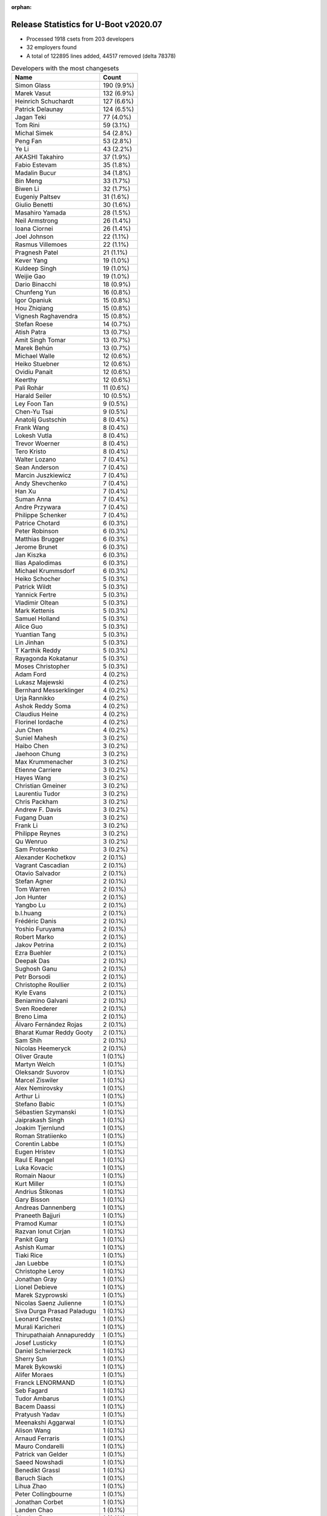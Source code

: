 :orphan:

Release Statistics for U-Boot v2020.07
======================================

* Processed 1918 csets from 203 developers

* 32 employers found

* A total of 122895 lines added, 44517 removed (delta 78378)

.. table:: Developers with the most changesets
   :widths: auto

   ================================  =====
   Name                              Count
   ================================  =====
   Simon Glass                       190 (9.9%)
   Marek Vasut                       132 (6.9%)
   Heinrich Schuchardt               127 (6.6%)
   Patrick Delaunay                  124 (6.5%)
   Jagan Teki                        77 (4.0%)
   Tom Rini                          59 (3.1%)
   Michal Simek                      54 (2.8%)
   Peng Fan                          53 (2.8%)
   Ye Li                             43 (2.2%)
   AKASHI Takahiro                   37 (1.9%)
   Fabio Estevam                     35 (1.8%)
   Madalin Bucur                     34 (1.8%)
   Bin Meng                          33 (1.7%)
   Biwen Li                          32 (1.7%)
   Eugeniy Paltsev                   31 (1.6%)
   Giulio Benetti                    30 (1.6%)
   Masahiro Yamada                   28 (1.5%)
   Neil Armstrong                    26 (1.4%)
   Ioana Ciornei                     26 (1.4%)
   Joel Johnson                      22 (1.1%)
   Rasmus Villemoes                  22 (1.1%)
   Pragnesh Patel                    21 (1.1%)
   Kever Yang                        19 (1.0%)
   Kuldeep Singh                     19 (1.0%)
   Weijie Gao                        19 (1.0%)
   Dario Binacchi                    18 (0.9%)
   Chunfeng Yun                      16 (0.8%)
   Igor Opaniuk                      15 (0.8%)
   Hou Zhiqiang                      15 (0.8%)
   Vignesh Raghavendra               15 (0.8%)
   Stefan Roese                      14 (0.7%)
   Atish Patra                       13 (0.7%)
   Amit Singh Tomar                  13 (0.7%)
   Marek Behún                       13 (0.7%)
   Michael Walle                     12 (0.6%)
   Heiko Stuebner                    12 (0.6%)
   Ovidiu Panait                     12 (0.6%)
   Keerthy                           12 (0.6%)
   Pali Rohár                        11 (0.6%)
   Harald Seiler                     10 (0.5%)
   Ley Foon Tan                      9 (0.5%)
   Chen-Yu Tsai                      9 (0.5%)
   Anatolij Gustschin                8 (0.4%)
   Frank Wang                        8 (0.4%)
   Lokesh Vutla                      8 (0.4%)
   Trevor Woerner                    8 (0.4%)
   Tero Kristo                       8 (0.4%)
   Walter Lozano                     7 (0.4%)
   Sean Anderson                     7 (0.4%)
   Marcin Juszkiewicz                7 (0.4%)
   Andy Shevchenko                   7 (0.4%)
   Han Xu                            7 (0.4%)
   Suman Anna                        7 (0.4%)
   Andre Przywara                    7 (0.4%)
   Philippe Schenker                 7 (0.4%)
   Patrice Chotard                   6 (0.3%)
   Peter Robinson                    6 (0.3%)
   Matthias Brugger                  6 (0.3%)
   Jerome Brunet                     6 (0.3%)
   Jan Kiszka                        6 (0.3%)
   Ilias Apalodimas                  6 (0.3%)
   Michael Krummsdorf                6 (0.3%)
   Heiko Schocher                    5 (0.3%)
   Patrick Wildt                     5 (0.3%)
   Yannick Fertre                    5 (0.3%)
   Vladimir Oltean                   5 (0.3%)
   Mark Kettenis                     5 (0.3%)
   Samuel Holland                    5 (0.3%)
   Alice Guo                         5 (0.3%)
   Yuantian Tang                     5 (0.3%)
   Lin Jinhan                        5 (0.3%)
   T Karthik Reddy                   5 (0.3%)
   Rayagonda Kokatanur               5 (0.3%)
   Moses Christopher                 5 (0.3%)
   Adam Ford                         4 (0.2%)
   Lukasz Majewski                   4 (0.2%)
   Bernhard Messerklinger            4 (0.2%)
   Urja Rannikko                     4 (0.2%)
   Ashok Reddy Soma                  4 (0.2%)
   Claudius Heine                    4 (0.2%)
   Florinel Iordache                 4 (0.2%)
   Jun Chen                          4 (0.2%)
   Suniel Mahesh                     3 (0.2%)
   Haibo Chen                        3 (0.2%)
   Jaehoon Chung                     3 (0.2%)
   Max Krummenacher                  3 (0.2%)
   Etienne Carriere                  3 (0.2%)
   Hayes Wang                        3 (0.2%)
   Christian Gmeiner                 3 (0.2%)
   Laurentiu Tudor                   3 (0.2%)
   Chris Packham                     3 (0.2%)
   Andrew F. Davis                   3 (0.2%)
   Fugang Duan                       3 (0.2%)
   Frank Li                          3 (0.2%)
   Philippe Reynes                   3 (0.2%)
   Qu Wenruo                         3 (0.2%)
   Sam Protsenko                     3 (0.2%)
   Alexander Kochetkov               2 (0.1%)
   Vagrant Cascadian                 2 (0.1%)
   Otavio Salvador                   2 (0.1%)
   Stefan Agner                      2 (0.1%)
   Tom Warren                        2 (0.1%)
   Jon Hunter                        2 (0.1%)
   Yangbo Lu                         2 (0.1%)
   b.l.huang                         2 (0.1%)
   Frédéric Danis                    2 (0.1%)
   Yoshio Furuyama                   2 (0.1%)
   Robert Marko                      2 (0.1%)
   Jakov Petrina                     2 (0.1%)
   Ezra Buehler                      2 (0.1%)
   Deepak Das                        2 (0.1%)
   Sughosh Ganu                      2 (0.1%)
   Petr Borsodi                      2 (0.1%)
   Christophe Roullier               2 (0.1%)
   Kyle Evans                        2 (0.1%)
   Beniamino Galvani                 2 (0.1%)
   Sven Roederer                     2 (0.1%)
   Breno Lima                        2 (0.1%)
   Álvaro Fernández Rojas            2 (0.1%)
   Bharat Kumar Reddy Gooty          2 (0.1%)
   Sam Shih                          2 (0.1%)
   Nicolas Heemeryck                 2 (0.1%)
   Oliver Graute                     1 (0.1%)
   Martyn Welch                      1 (0.1%)
   Oleksandr Suvorov                 1 (0.1%)
   Marcel Ziswiler                   1 (0.1%)
   Alex Nemirovsky                   1 (0.1%)
   Arthur Li                         1 (0.1%)
   Stefano Babic                     1 (0.1%)
   Sébastien Szymanski               1 (0.1%)
   Jaiprakash Singh                  1 (0.1%)
   Joakim Tjernlund                  1 (0.1%)
   Roman Stratiienko                 1 (0.1%)
   Corentin Labbe                    1 (0.1%)
   Eugen Hristev                     1 (0.1%)
   Raul E Rangel                     1 (0.1%)
   Luka Kovacic                      1 (0.1%)
   Romain Naour                      1 (0.1%)
   Kurt Miller                       1 (0.1%)
   Andrius Štikonas                  1 (0.1%)
   Gary Bisson                       1 (0.1%)
   Andreas Dannenberg                1 (0.1%)
   Praneeth Bajjuri                  1 (0.1%)
   Pramod Kumar                      1 (0.1%)
   Razvan Ionut Cirjan               1 (0.1%)
   Pankit Garg                       1 (0.1%)
   Ashish Kumar                      1 (0.1%)
   Tiaki Rice                        1 (0.1%)
   Jan Luebbe                        1 (0.1%)
   Christophe Leroy                  1 (0.1%)
   Jonathan Gray                     1 (0.1%)
   Lionel Debieve                    1 (0.1%)
   Marek Szyprowski                  1 (0.1%)
   Nicolas Saenz Julienne            1 (0.1%)
   Siva Durga Prasad Paladugu        1 (0.1%)
   Leonard Crestez                   1 (0.1%)
   Murali Karicheri                  1 (0.1%)
   Thirupathaiah Annapureddy         1 (0.1%)
   Josef Lusticky                    1 (0.1%)
   Daniel Schwierzeck                1 (0.1%)
   Sherry Sun                        1 (0.1%)
   Marek Bykowski                    1 (0.1%)
   Alifer Moraes                     1 (0.1%)
   Franck LENORMAND                  1 (0.1%)
   Seb Fagard                        1 (0.1%)
   Tudor Ambarus                     1 (0.1%)
   Bacem Daassi                      1 (0.1%)
   Pratyush Yadav                    1 (0.1%)
   Meenakshi Aggarwal                1 (0.1%)
   Alison Wang                       1 (0.1%)
   Arnaud Ferraris                   1 (0.1%)
   Mauro Condarelli                  1 (0.1%)
   Patrick van Gelder                1 (0.1%)
   Saeed Nowshadi                    1 (0.1%)
   Benedikt Grassl                   1 (0.1%)
   Baruch Siach                      1 (0.1%)
   Lihua Zhao                        1 (0.1%)
   Peter Collingbourne               1 (0.1%)
   Jonathan Corbet                   1 (0.1%)
   Landen Chao                       1 (0.1%)
   Charles Frey                      1 (0.1%)
   Lukas Auer                        1 (0.1%)
   Hiroyuki Yokoyama                 1 (0.1%)
   Yinbo Zhu                         1 (0.1%)
   Markus Niebel                     1 (0.1%)
   Thomas Hebb                       1 (0.1%)
   Yusuke Ashiduka                   1 (0.1%)
   Francois Gervais                  1 (0.1%)
   Karl Palsson                      1 (0.1%)
   Josua Mayer                       1 (0.1%)
   Josip Kelecic                     1 (0.1%)
   Varalaxmi Bingi                   1 (0.1%)
   Amit Kumar Mahapatra              1 (0.1%)
   Manish Narani                     1 (0.1%)
   Nava kishore Manne                1 (0.1%)
   Sudeep Holla                      1 (0.1%)
   Quanyang Wang                     1 (0.1%)
   Alain Volmat                      1 (0.1%)
   Ludovic Barre                     1 (0.1%)
   Rob Herring                       1 (0.1%)
   Michael Auchter                   1 (0.1%)
   Eugeniu Rosca                     1 (0.1%)
   Yegor Yefremov                    1 (0.1%)
   ================================  =====


.. table:: Developers with the most changed lines
   :widths: auto

   ================================  =====
   Name                              Count
   ================================  =====
   Marek Vasut                       15726 (11.5%)
   Simon Glass                       13123 (9.6%)
   Patrick Delaunay                  11073 (8.1%)
   Jagan Teki                        8289 (6.1%)
   Tom Rini                          6578 (4.8%)
   AKASHI Takahiro                   5076 (3.7%)
   Madalin Bucur                     4333 (3.2%)
   Michal Simek                      3939 (2.9%)
   Adam Ford                         3602 (2.6%)
   Bernhard Messerklinger            3306 (2.4%)
   Pragnesh Patel                    3121 (2.3%)
   Neil Armstrong                    2955 (2.2%)
   Masahiro Yamada                   2858 (2.1%)
   Jerome Brunet                     2857 (2.1%)
   Heinrich Schuchardt               2791 (2.0%)
   Alifer Moraes                     2771 (2.0%)
   Ioana Ciornei                     2600 (1.9%)
   Peng Fan                          2524 (1.9%)
   Giulio Benetti                    2044 (1.5%)
   Weijie Gao                        2014 (1.5%)
   Chen-Yu Tsai                      1856 (1.4%)
   Kuldeep Singh                     1439 (1.1%)
   Peter Robinson                    1377 (1.0%)
   Amit Singh Tomar                  1349 (1.0%)
   Biwen Li                          1310 (1.0%)
   Chunfeng Yun                      1271 (0.9%)
   Rayagonda Kokatanur               1185 (0.9%)
   Eugeniy Paltsev                   1092 (0.8%)
   Han Xu                            1050 (0.8%)
   Franck LENORMAND                  1030 (0.8%)
   Dario Binacchi                    1027 (0.8%)
   Michael Krummsdorf                1024 (0.8%)
   Ashok Reddy Soma                  1008 (0.7%)
   Ilias Apalodimas                  847 (0.6%)
   Ye Li                             839 (0.6%)
   Marek Behún                       710 (0.5%)
   Vignesh Raghavendra               616 (0.5%)
   Landen Chao                       577 (0.4%)
   Bin Meng                          541 (0.4%)
   Heiko Stuebner                    520 (0.4%)
   Keerthy                           519 (0.4%)
   Heiko Schocher                    472 (0.3%)
   Michael Walle                     453 (0.3%)
   Pali Rohár                        453 (0.3%)
   Hou Zhiqiang                      445 (0.3%)
   Fabio Estevam                     420 (0.3%)
   b.l.huang                         414 (0.3%)
   Breno Lima                        404 (0.3%)
   Kever Yang                        386 (0.3%)
   Atish Patra                       378 (0.3%)
   Joel Johnson                      357 (0.3%)
   Frank Wang                        357 (0.3%)
   Alice Guo                         338 (0.2%)
   Ley Foon Tan                      313 (0.2%)
   Hayes Wang                        279 (0.2%)
   Mauro Condarelli                  279 (0.2%)
   Sean Anderson                     269 (0.2%)
   Tero Kristo                       268 (0.2%)
   Stefan Roese                      262 (0.2%)
   Beniamino Galvani                 259 (0.2%)
   Lin Jinhan                        257 (0.2%)
   Sam Shih                          248 (0.2%)
   Walter Lozano                     242 (0.2%)
   Philippe Schenker                 237 (0.2%)
   Fugang Duan                       234 (0.2%)
   Yuantian Tang                     227 (0.2%)
   Sughosh Ganu                      225 (0.2%)
   Lokesh Vutla                      208 (0.2%)
   Rob Herring                       206 (0.2%)
   Robert Marko                      204 (0.1%)
   Luka Kovacic                      165 (0.1%)
   Harald Seiler                     164 (0.1%)
   Igor Opaniuk                      161 (0.1%)
   Rasmus Villemoes                  158 (0.1%)
   Trevor Woerner                    151 (0.1%)
   Deepak Das                        148 (0.1%)
   Andre Przywara                    142 (0.1%)
   Ovidiu Panait                     133 (0.1%)
   Suman Anna                        133 (0.1%)
   Yoshio Furuyama                   130 (0.1%)
   Petr Borsodi                      128 (0.1%)
   Jaiprakash Singh                  111 (0.1%)
   Laurentiu Tudor                   102 (0.1%)
   Suniel Mahesh                     100 (0.1%)
   Frédéric Danis                    87 (0.1%)
   Moses Christopher                 84 (0.1%)
   Florinel Iordache                 81 (0.1%)
   Philippe Reynes                   81 (0.1%)
   Martyn Welch                      72 (0.1%)
   Vladimir Oltean                   71 (0.1%)
   Michael Auchter                   69 (0.1%)
   Andy Shevchenko                   68 (0.0%)
   Chris Packham                     67 (0.0%)
   Alain Volmat                      59 (0.0%)
   Yangbo Lu                         58 (0.0%)
   Christophe Roullier               55 (0.0%)
   Andrew F. Davis                   53 (0.0%)
   Yusuke Ashiduka                   53 (0.0%)
   Marek Bykowski                    52 (0.0%)
   Jan Kiszka                        50 (0.0%)
   Yannick Fertre                    48 (0.0%)
   Andreas Dannenberg                47 (0.0%)
   Claudius Heine                    45 (0.0%)
   Yinbo Zhu                         45 (0.0%)
   Anatolij Gustschin                42 (0.0%)
   Etienne Carriere                  42 (0.0%)
   Thirupathaiah Annapureddy         41 (0.0%)
   Lukas Auer                        40 (0.0%)
   Qu Wenruo                         39 (0.0%)
   Mark Kettenis                     38 (0.0%)
   T Karthik Reddy                   38 (0.0%)
   Christian Gmeiner                 36 (0.0%)
   Samuel Holland                    31 (0.0%)
   Matthias Brugger                  30 (0.0%)
   Marcin Juszkiewicz                29 (0.0%)
   Manish Narani                     29 (0.0%)
   Patrick Wildt                     28 (0.0%)
   Kurt Miller                       27 (0.0%)
   Patrice Chotard                   26 (0.0%)
   Jun Chen                          25 (0.0%)
   Daniel Schwierzeck                23 (0.0%)
   Haibo Chen                        22 (0.0%)
   Álvaro Fernández Rojas            22 (0.0%)
   Arthur Li                         22 (0.0%)
   Peter Collingbourne               22 (0.0%)
   Ludovic Barre                     22 (0.0%)
   Max Krummenacher                  21 (0.0%)
   Alexander Kochetkov               21 (0.0%)
   Nicolas Heemeryck                 21 (0.0%)
   Jan Luebbe                        21 (0.0%)
   Urja Rannikko                     19 (0.0%)
   Raul E Rangel                     17 (0.0%)
   Pratyush Yadav                    17 (0.0%)
   Lukasz Majewski                   15 (0.0%)
   Ashish Kumar                      15 (0.0%)
   Jakov Petrina                     14 (0.0%)
   Kyle Evans                        14 (0.0%)
   Praneeth Bajjuri                  14 (0.0%)
   Razvan Ionut Cirjan               14 (0.0%)
   Lihua Zhao                        14 (0.0%)
   Jon Hunter                        13 (0.0%)
   Meenakshi Aggarwal                13 (0.0%)
   Otavio Salvador                   12 (0.0%)
   Ezra Buehler                      12 (0.0%)
   Andrius Štikonas                  12 (0.0%)
   Benedikt Grassl                   12 (0.0%)
   Frank Li                          11 (0.0%)
   Oliver Graute                     11 (0.0%)
   Joakim Tjernlund                  11 (0.0%)
   Nava kishore Manne                11 (0.0%)
   Jaehoon Chung                     10 (0.0%)
   Leonard Crestez                   10 (0.0%)
   Josip Kelecic                     10 (0.0%)
   Pramod Kumar                      9 (0.0%)
   Charles Frey                      9 (0.0%)
   Sam Protsenko                     8 (0.0%)
   Pankit Garg                       8 (0.0%)
   Tiaki Rice                        8 (0.0%)
   Eugen Hristev                     7 (0.0%)
   Josua Mayer                       7 (0.0%)
   Bharat Kumar Reddy Gooty          6 (0.0%)
   Stefano Babic                     6 (0.0%)
   Sébastien Szymanski               6 (0.0%)
   Josef Lusticky                    6 (0.0%)
   Quanyang Wang                     6 (0.0%)
   Sven Roederer                     5 (0.0%)
   Hiroyuki Yokoyama                 5 (0.0%)
   Stefan Agner                      4 (0.0%)
   Oleksandr Suvorov                 4 (0.0%)
   Roman Stratiienko                 4 (0.0%)
   Lionel Debieve                    4 (0.0%)
   Nicolas Saenz Julienne            4 (0.0%)
   Murali Karicheri                  4 (0.0%)
   Seb Fagard                        4 (0.0%)
   Alison Wang                       4 (0.0%)
   Markus Niebel                     4 (0.0%)
   Vagrant Cascadian                 3 (0.0%)
   Alex Nemirovsky                   3 (0.0%)
   Gary Bisson                       3 (0.0%)
   Tudor Ambarus                     3 (0.0%)
   Arnaud Ferraris                   3 (0.0%)
   Saeed Nowshadi                    3 (0.0%)
   Tom Warren                        2 (0.0%)
   Corentin Labbe                    2 (0.0%)
   Sherry Sun                        2 (0.0%)
   Francois Gervais                  2 (0.0%)
   Karl Palsson                      2 (0.0%)
   Varalaxmi Bingi                   2 (0.0%)
   Amit Kumar Mahapatra              2 (0.0%)
   Eugeniu Rosca                     2 (0.0%)
   Yegor Yefremov                    2 (0.0%)
   Marcel Ziswiler                   1 (0.0%)
   Romain Naour                      1 (0.0%)
   Christophe Leroy                  1 (0.0%)
   Jonathan Gray                     1 (0.0%)
   Marek Szyprowski                  1 (0.0%)
   Siva Durga Prasad Paladugu        1 (0.0%)
   Bacem Daassi                      1 (0.0%)
   Patrick van Gelder                1 (0.0%)
   Baruch Siach                      1 (0.0%)
   Jonathan Corbet                   1 (0.0%)
   Thomas Hebb                       1 (0.0%)
   Sudeep Holla                      1 (0.0%)
   ================================  =====


.. table:: Developers with the most lines removed
   :widths: auto

   ================================  =====
   Name                              Count
   ================================  =====
   Masahiro Yamada                   1021 (2.3%)
   Kuldeep Singh                     682 (1.5%)
   Ashok Reddy Soma                  179 (0.4%)
   Frank Wang                        94 (0.2%)
   Kever Yang                        89 (0.2%)
   Heiko Schocher                    85 (0.2%)
   Igor Opaniuk                      79 (0.2%)
   Martyn Welch                      69 (0.2%)
   Walter Lozano                     54 (0.1%)
   Claudius Heine                    42 (0.1%)
   Lukas Auer                        40 (0.1%)
   Fabio Estevam                     29 (0.1%)
   Lokesh Vutla                      28 (0.1%)
   Max Krummenacher                  15 (0.0%)
   Arthur Li                         10 (0.0%)
   Rasmus Villemoes                  9 (0.0%)
   Jakov Petrina                     6 (0.0%)
   Michael Auchter                   5 (0.0%)
   Benedikt Grassl                   5 (0.0%)
   Sébastien Szymanski               5 (0.0%)
   Trevor Woerner                    3 (0.0%)
   Yannick Fertre                    3 (0.0%)
   Alex Nemirovsky                   2 (0.0%)
   Karl Palsson                      2 (0.0%)
   Leonard Crestez                   1 (0.0%)
   Seb Fagard                        1 (0.0%)
   Romain Naour                      1 (0.0%)
   ================================  =====


.. table:: Developers with the most signoffs (total 285)
   :widths: auto

   ================================  =====
   Name                              Count
   ================================  =====
   Peng Fan                          59 (20.7%)
   Alexey Brodkin                    30 (10.5%)
   Michal Simek                      16 (5.6%)
   Priyanka Jain                     15 (5.3%)
   Frank Wunderlich                  14 (4.9%)
   Neil Armstrong                    11 (3.9%)
   Patrick Delaunay                  11 (3.9%)
   Matthias Brugger                  10 (3.5%)
   Tom Rini                          8 (2.8%)
   Ye Li                             7 (2.5%)
   Bin Meng                          6 (2.1%)
   Fabio Estevam                     5 (1.8%)
   Simon Glass                       5 (1.8%)
   Lokesh Vutla                      4 (1.4%)
   Ashish Kumar                      4 (1.4%)
   Frieder Schrempf                  4 (1.4%)
   Vabhav Sharma                     4 (1.4%)
   Bharat Kumar Reddy Gooty          4 (1.4%)
   Jagan Teki                        4 (1.4%)
   Miquel Raynal                     3 (1.1%)
   Harald Seiler                     3 (1.1%)
   Frank Wang                        2 (0.7%)
   Wolfgang Wallner                  2 (0.7%)
   Vladimir Vid                      2 (0.7%)
   Vladimir Olovyannikov             2 (0.7%)
   Vladimir Oltean                   2 (0.7%)
   Andreas Dannenberg                2 (0.7%)
   Suniel Mahesh                     2 (0.7%)
   Robert Marko                      2 (0.7%)
   Vignesh Raghavendra               2 (0.7%)
   Han Xu                            2 (0.7%)
   Rayagonda Kokatanur               2 (0.7%)
   Masahiro Yamada                   1 (0.4%)
   Kuldeep Singh                     1 (0.4%)
   Ashok Reddy Soma                  1 (0.4%)
   Kever Yang                        1 (0.4%)
   Michael Auchter                   1 (0.4%)
   Alex Nemirovsky                   1 (0.4%)
   Christophe Leroy                  1 (0.4%)
   Michael Trimarchi                 1 (0.4%)
   Adrian Alonso                     1 (0.4%)
   Russell King                      1 (0.4%)
   Shawn Guo                         1 (0.4%)
   Oleksij Rempel                    1 (0.4%)
   David S. Miller                   1 (0.4%)
   Holger Brunck                     1 (0.4%)
   Faiz Abbas                        1 (0.4%)
   Pipat Methavanitpong              1 (0.4%)
   Bastian Krause                    1 (0.4%)
   Catia Han                         1 (0.4%)
   Florin Laurentiu Chiculita        1 (0.4%)
   Shengzhou Liu                     1 (0.4%)
   Xiaowei Bao                       1 (0.4%)
   Arjun Jyothi                      1 (0.4%)
   Sheetal Tigadoli                  1 (0.4%)
   Filip Brozovic                    1 (0.4%)
   Shiril Tichkule                   1 (0.4%)
   Anatolij Gustschin                1 (0.4%)
   Patrick Wildt                     1 (0.4%)
   Yangbo Lu                         1 (0.4%)
   Christophe Roullier               1 (0.4%)
   Stefan Roese                      1 (0.4%)
   Sean Anderson                     1 (0.4%)
   Sughosh Ganu                      1 (0.4%)
   Michael Walle                     1 (0.4%)
   Michael Krummsdorf                1 (0.4%)
   Ilias Apalodimas                  1 (0.4%)
   Marek Vasut                       1 (0.4%)
   ================================  =====


.. table:: Developers with the most reviews (total 1117)
   :widths: auto

   ================================  =====
   Name                              Count
   ================================  =====
   Simon Glass                       158 (14.1%)
   Priyanka Jain                     130 (11.6%)
   Bin Meng                          102 (9.1%)
   Kever Yang                        91 (8.1%)
   Stefan Roese                      66 (5.9%)
   Patrice Chotard                   56 (5.0%)
   Tom Rini                          49 (4.4%)
   Jagan Teki                        42 (3.8%)
   Patrick Delaunay                  41 (3.7%)
   Fabio Estevam                     33 (3.0%)
   Heinrich Schuchardt               28 (2.5%)
   Peng Fan                          26 (2.3%)
   Wolfgang Wallner                  21 (1.9%)
   Anatolij Gustschin                18 (1.6%)
   Daniel Schwierzeck                17 (1.5%)
   Weijie Gao                        17 (1.5%)
   Heiko Schocher                    12 (1.1%)
   Jaehoon Chung                     11 (1.0%)
   Atish Patra                       11 (1.0%)
   Philipp Tomsich                   10 (0.9%)
   Manivannan Sadhasivam             10 (0.9%)
   Masahiro Yamada                   9 (0.8%)
   Oleksandr Suvorov                 9 (0.8%)
   Lukasz Majewski                   9 (0.8%)
   Wasim Khan                        8 (0.7%)
   Punit Agrawal                     8 (0.7%)
   Andre Przywara                    8 (0.7%)
   Marek Vasut                       7 (0.6%)
   Rick Chen                         7 (0.6%)
   Ye Li                             6 (0.5%)
   Razvan Ionut Cirjan               6 (0.5%)
   Andy Shevchenko                   6 (0.5%)
   Pragnesh Patel                    6 (0.5%)
   Lokesh Vutla                      5 (0.4%)
   Linus Walleij                     5 (0.4%)
   Neil Armstrong                    4 (0.4%)
   Frieder Schrempf                  3 (0.3%)
   Sagar Kadam                       3 (0.3%)
   Minkyu Kang                       3 (0.3%)
   Simon Goldschmidt                 3 (0.3%)
   Marek Behún                       3 (0.3%)
   Vladimir Oltean                   2 (0.2%)
   Michael Walle                     2 (0.2%)
   Enric Balletbo i Serra            2 (0.2%)
   Luca Ceresoli                     2 (0.2%)
   Anup Patel                        2 (0.2%)
   Ramon Fried                       2 (0.2%)
   Stefano Babic                     2 (0.2%)
   Chris Packham                     2 (0.2%)
   Fugang Duan                       2 (0.2%)
   Michal Simek                      1 (0.1%)
   Vignesh Raghavendra               1 (0.1%)
   Michael Trimarchi                 1 (0.1%)
   Russell King                      1 (0.1%)
   Sughosh Ganu                      1 (0.1%)
   Igor Opaniuk                      1 (0.1%)
   Philippe Cornu                    1 (0.1%)
   Eric Nelson                       1 (0.1%)
   Wolfgang Denk                     1 (0.1%)
   Furquan Shaikh                    1 (0.1%)
   Palmer Dabbelt                    1 (0.1%)
   Diana Craciun                     1 (0.1%)
   George McCollister                1 (0.1%)
   Florian Fainelli                  1 (0.1%)
   Anson Huang                       1 (0.1%)
   Bai Ping                          1 (0.1%)
   Grygorii Strashko                 1 (0.1%)
   Stephen Warren                    1 (0.1%)
   Ryan Harkin                       1 (0.1%)
   Vikas MANOCHA                     1 (0.1%)
   Anand Moon                        1 (0.1%)
   Magnus Lilja                      1 (0.1%)
   Felix Brack                       1 (0.1%)
   Eugeniu Rosca                     1 (0.1%)
   Eugen Hristev                     1 (0.1%)
   T Karthik Reddy                   1 (0.1%)
   Luka Kovacic                      1 (0.1%)
   Ley Foon Tan                      1 (0.1%)
   Amit Singh Tomar                  1 (0.1%)
   Ioana Ciornei                     1 (0.1%)
   Adam Ford                         1 (0.1%)
   AKASHI Takahiro                   1 (0.1%)
   ================================  =====


.. table:: Developers with the most test credits (total 132)
   :widths: auto

   ================================  =====
   Name                              Count
   ================================  =====
   Bin Meng                          33 (25.0%)
   Jagan Teki                        18 (13.6%)
   Suniel Mahesh                     9 (6.8%)
   Heiko Schocher                    6 (4.5%)
   Sagar Kadam                       6 (4.5%)
   Tom Rini                          5 (3.8%)
   Peter Robinson                    5 (3.8%)
   Loic Devulder                     4 (3.0%)
   Peter Geis                        4 (3.0%)
   Simon Glass                       3 (2.3%)
   Heinrich Schuchardt               3 (2.3%)
   Igor Opaniuk                      3 (2.3%)
   Adam Ford                         3 (2.3%)
   Vladimir Oltean                   2 (1.5%)
   Luka Kovacic                      2 (1.5%)
   Vagrant Cascadian                 2 (1.5%)
   Dario Binacchi                    2 (1.5%)
   Stefan Roese                      1 (0.8%)
   Patrice Chotard                   1 (0.8%)
   Patrick Delaunay                  1 (0.8%)
   Wolfgang Wallner                  1 (0.8%)
   Marek Vasut                       1 (0.8%)
   Michal Simek                      1 (0.8%)
   Russell King                      1 (0.8%)
   Anand Moon                        1 (0.8%)
   Ley Foon Tan                      1 (0.8%)
   Frank Wunderlich                  1 (0.8%)
   Walter Lozano                     1 (0.8%)
   Sébastien Szymanski               1 (0.8%)
   Soeren Moch                       1 (0.8%)
   Troy Kisky                        1 (0.8%)
   Marco Franchi                     1 (0.8%)
   Derek Atkins                      1 (0.8%)
   Jorge Ramirez-Ortiz               1 (0.8%)
   Marcin Juszkiewicz                1 (0.8%)
   Mark Kettenis                     1 (0.8%)
   Jan Kiszka                        1 (0.8%)
   Pali Rohár                        1 (0.8%)
   Jerome Brunet                     1 (0.8%)
   ================================  =====


.. table:: Developers who gave the most tested-by credits (total 132)
   :widths: auto

   ================================  =====
   Name                              Count
   ================================  =====
   Pragnesh Patel                    25 (18.9%)
   Jagan Teki                        15 (11.4%)
   Fabio Estevam                     15 (11.4%)
   Simon Glass                       13 (9.8%)
   Chen-Yu Tsai                      8 (6.1%)
   Atish Patra                       6 (4.5%)
   Andy Shevchenko                   4 (3.0%)
   Ye Li                             3 (2.3%)
   Frank Wang                        3 (2.3%)
   Bernhard Messerklinger            3 (2.3%)
   Peter Robinson                    2 (1.5%)
   Dario Binacchi                    2 (1.5%)
   Patrick Delaunay                  2 (1.5%)
   Michal Simek                      2 (1.5%)
   Mark Kettenis                     2 (1.5%)
   Robert Marko                      2 (1.5%)
   Jon Hunter                        2 (1.5%)
   Philippe Schenker                 2 (1.5%)
   Lin Jinhan                        2 (1.5%)
   Hou Zhiqiang                      2 (1.5%)
   Bin Meng                          1 (0.8%)
   Heiko Schocher                    1 (0.8%)
   Tom Rini                          1 (0.8%)
   Heinrich Schuchardt               1 (0.8%)
   Patrice Chotard                   1 (0.8%)
   Jan Kiszka                        1 (0.8%)
   Jerome Brunet                     1 (0.8%)
   Anatolij Gustschin                1 (0.8%)
   Masahiro Yamada                   1 (0.8%)
   Neil Armstrong                    1 (0.8%)
   Eugeniu Rosca                     1 (0.8%)
   Kuldeep Singh                     1 (0.8%)
   Patrick Wildt                     1 (0.8%)
   Martyn Welch                      1 (0.8%)
   Andrius Štikonas                  1 (0.8%)
   Landen Chao                       1 (0.8%)
   Alifer Moraes                     1 (0.8%)
   ================================  =====


.. table:: Developers with the most report credits (total 38)
   :widths: auto

   ================================  =====
   Name                              Count
   ================================  =====
   Bin Meng                          4 (10.5%)
   Tom Rini                          4 (10.5%)
   Ard Biesheuvel                    3 (7.9%)
   Fabio Estevam                     2 (5.3%)
   Heinrich Schuchardt               2 (5.3%)
   Jerome Brunet                     2 (5.3%)
   Suniel Mahesh                     2 (5.3%)
   Grygorii Strashko                 2 (5.3%)
   Dario                             2 (5.3%)
   Simon Glass                       1 (2.6%)
   Michal Simek                      1 (2.6%)
   Heiko Schocher                    1 (2.6%)
   Adam Ford                         1 (2.6%)
   Russell King                      1 (2.6%)
   Soeren Moch                       1 (2.6%)
   Derek Atkins                      1 (2.6%)
   Jorge Ramirez-Ortiz               1 (2.6%)
   Rick Chen                         1 (2.6%)
   Michael Walle                     1 (2.6%)
   Stefano Babic                     1 (2.6%)
   Nicolas Carrier                   1 (2.6%)
   Alex Kiernan                      1 (2.6%)
   Chee Hong Ang                     1 (2.6%)
   Sicris Rey Embay                  1 (2.6%)
   ================================  =====


.. table:: Developers who gave the most report credits (total 38)
   :widths: auto

   ================================  =====
   Name                              Count
   ================================  =====
   Fabio Estevam                     7 (18.4%)
   Heinrich Schuchardt               6 (15.8%)
   Tom Rini                          4 (10.5%)
   Andy Shevchenko                   4 (10.5%)
   Simon Glass                       3 (7.9%)
   Jagan Teki                        2 (5.3%)
   Neil Armstrong                    2 (5.3%)
   Lokesh Vutla                      2 (5.3%)
   Bin Meng                          1 (2.6%)
   Masahiro Yamada                   1 (2.6%)
   Eugeniu Rosca                     1 (2.6%)
   Ley Foon Tan                      1 (2.6%)
   Peng Fan                          1 (2.6%)
   AKASHI Takahiro                   1 (2.6%)
   Romain Naour                      1 (2.6%)
   Andrew F. Davis                   1 (2.6%)
   ================================  =====


.. table:: Top changeset contributors by employer
   :widths: auto

   ================================  =====
   Name                              Count
   ================================  =====
   (Unknown)                         630 (32.8%)
   NXP                               276 (14.4%)
   Google, Inc.                      191 (10.0%)
   DENX Software Engineering         178 (9.3%)
   ST Microelectronics               140 (7.3%)
   Amarula Solutions                 80 (4.2%)
   Konsulko Group                    59 (3.1%)
   Texas Instruments                 57 (3.0%)
   AMD                               54 (2.8%)
   Linaro                            48 (2.5%)
   BayLibre SAS                      33 (1.7%)
   Rockchip                          32 (1.7%)
   Socionext Inc.                    28 (1.5%)
   Intel                             16 (0.8%)
   Xilinx                            15 (0.8%)
   Toradex                           14 (0.7%)
   Collabora Ltd.                    11 (0.6%)
   SUSE                              9 (0.5%)
   ARM                               8 (0.4%)
   Wind River                        8 (0.4%)
   Broadcom                          7 (0.4%)
   Siemens                           6 (0.3%)
   NVidia                            4 (0.2%)
   Samsung                           4 (0.2%)
   Debian.org                        2 (0.1%)
   O.S. Systems                      2 (0.1%)
   Boundary Devices                  1 (0.1%)
   Fujitsu                           1 (0.1%)
   LWN.net                           1 (0.1%)
   National Instruments              1 (0.1%)
   Pengutronix                       1 (0.1%)
   Renesas Electronics               1 (0.1%)
   ================================  =====


.. table:: Top lines changed by employer
   :widths: auto

   ================================  =====
   Name                              Count
   ================================  =====
   (Unknown)                         37254 (27.3%)
   NXP                               17353 (12.7%)
   DENX Software Engineering         16732 (12.3%)
   Google, Inc.                      13145 (9.6%)
   ST Microelectronics               11287 (8.3%)
   Amarula Solutions                 8389 (6.2%)
   Konsulko Group                    6578 (4.8%)
   Linaro                            6190 (4.5%)
   BayLibre SAS                      5814 (4.3%)
   AMD                               3939 (2.9%)
   Socionext Inc.                    2858 (2.1%)
   Texas Instruments                 1879 (1.4%)
   Broadcom                          1191 (0.9%)
   Xilinx                            1094 (0.8%)
   Rockchip                          1000 (0.7%)
   Collabora Ltd.                    404 (0.3%)
   Intel                             381 (0.3%)
   Toradex                           267 (0.2%)
   ARM                               143 (0.1%)
   SUSE                              69 (0.1%)
   National Instruments              69 (0.1%)
   Wind River                        61 (0.0%)
   Fujitsu                           53 (0.0%)
   Siemens                           50 (0.0%)
   Pengutronix                       21 (0.0%)
   NVidia                            15 (0.0%)
   O.S. Systems                      12 (0.0%)
   Samsung                           11 (0.0%)
   Renesas Electronics               5 (0.0%)
   Debian.org                        3 (0.0%)
   Boundary Devices                  3 (0.0%)
   LWN.net                           1 (0.0%)
   ================================  =====


.. table:: Employers with the most signoffs (total 285)
   :widths: auto

   ================================  =====
   Name                              Count
   ================================  =====
   NXP                               100 (35.1%)
   (Unknown)                         79 (27.7%)
   Xilinx                            17 (6.0%)
   ST Microelectronics               12 (4.2%)
   BayLibre SAS                      11 (3.9%)
   Broadcom                          10 (3.5%)
   SUSE                              10 (3.5%)
   Texas Instruments                 9 (3.2%)
   Konsulko Group                    8 (2.8%)
   Amarula Solutions                 7 (2.5%)
   DENX Software Engineering         5 (1.8%)
   Google, Inc.                      5 (1.8%)
   Rockchip                          3 (1.1%)
   Bootlin                           3 (1.1%)
   Linaro                            2 (0.7%)
   Pengutronix                       2 (0.7%)
   National Instruments              1 (0.4%)
   Wind River                        1 (0.4%)
   ================================  =====


.. table:: Employers with the most hackers (total 204)
   :widths: auto

   ================================  =====
   Name                              Count
   ================================  =====
   (Unknown)                         91 (44.6%)
   NXP                               30 (14.7%)
   Texas Instruments                 10 (4.9%)
   Xilinx                            8 (3.9%)
   DENX Software Engineering         8 (3.9%)
   ST Microelectronics               7 (3.4%)
   Toradex                           5 (2.5%)
   Linaro                            4 (2.0%)
   Collabora Ltd.                    4 (2.0%)
   BayLibre SAS                      3 (1.5%)
   Rockchip                          3 (1.5%)
   Wind River                        3 (1.5%)
   Broadcom                          2 (1.0%)
   SUSE                              2 (1.0%)
   Amarula Solutions                 2 (1.0%)
   Google, Inc.                      2 (1.0%)
   Intel                             2 (1.0%)
   ARM                               2 (1.0%)
   NVidia                            2 (1.0%)
   Samsung                           2 (1.0%)
   Konsulko Group                    1 (0.5%)
   Pengutronix                       1 (0.5%)
   National Instruments              1 (0.5%)
   AMD                               1 (0.5%)
   Socionext Inc.                    1 (0.5%)
   Fujitsu                           1 (0.5%)
   Siemens                           1 (0.5%)
   O.S. Systems                      1 (0.5%)
   Renesas Electronics               1 (0.5%)
   Debian.org                        1 (0.5%)
   Boundary Devices                  1 (0.5%)
   LWN.net                           1 (0.5%)
   ================================  =====
